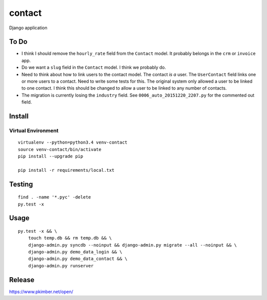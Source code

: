 contact
*******

Django application

To Do
=====

- I think I should remove the ``hourly_rate`` field from the ``Contact`` model.
  It probably belongs in the ``crm`` or ``invoice`` app.
- Do we want a ``slug`` field in the ``Contact`` model.  I think we probably
  do.
- Need to think about how to link users to the contact model.  The contact
  *is a* user.  The ``UserContact`` field links one or more users to a contact.
  Need to write some tests for this.  The original system only allowed a user
  to be linked to one contact.  I think this should be changed to allow a user
  to be linked to any number of contacts.
- The migration is currently losing the ``industry`` field.  See
  ``0006_auto_20151220_2207.py`` for the commented out field.

Install
=======

Virtual Environment
-------------------

::

  virtualenv --python=python3.4 venv-contact
  source venv-contact/bin/activate
  pip install --upgrade pip

  pip install -r requirements/local.txt

Testing
=======

::

  find . -name '*.pyc' -delete
  py.test -x

Usage
=====

::

  py.test -x && \
      touch temp.db && rm temp.db && \
      django-admin.py syncdb --noinput && django-admin.py migrate --all --noinput && \
      django-admin.py demo_data_login && \
      django-admin.py demo_data_contact && \
      django-admin.py runserver

Release
=======

https://www.pkimber.net/open/
